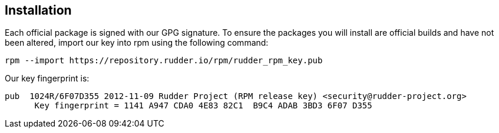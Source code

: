 == Installation

Each official package is signed
with our GPG signature. To ensure the packages you will install
are official builds and have not been altered, import our key
into rpm using the following command:

----

rpm --import https://repository.rudder.io/rpm/rudder_rpm_key.pub

----

Our key fingerprint is:

----

pub  1024R/6F07D355 2012-11-09 Rudder Project (RPM release key) <security@rudder-project.org>
      Key fingerprint = 1141 A947 CDA0 4E83 82C1  B9C4 ADAB 3BD3 6F07 D355

----
